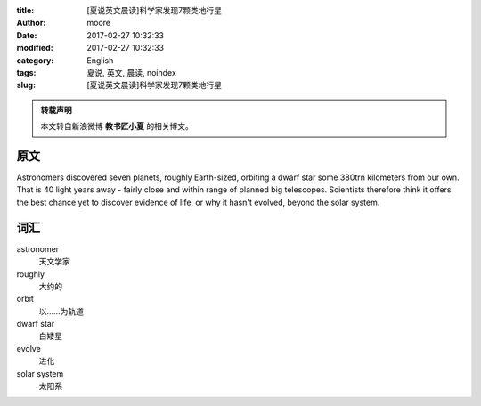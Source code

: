 :title: [夏说英文晨读]科学家发现7颗类地行星
:author: moore
:date: 2017-02-27 10:32:33
:modified: 2017-02-27 10:32:33
:category: English
:tags: 夏说, 英文, 晨读, noindex
:slug: [夏说英文晨读]科学家发现7颗类地行星


.. admonition:: 转载声明
    :class: note

    本文转自新浪微博 **教书匠小夏** 的相关博文。


原文
====

Astronomers discovered seven planets, roughly Earth-sized, orbiting a dwarf
star some 380trn kilometers from our own. That is 40 light years away - fairly
close and within range of planned big telescopes. Scientists therefore think
it offers the best chance yet to discover evidence of life, or why it hasn't
evolved, beyond the solar system.


词汇
====

astronomer
    天文学家

roughly
    大约的

orbit
    以……为轨道

dwarf star
    白矮星

evolve
    进化

solar system
    太阳系
